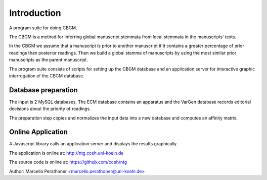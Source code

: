 ==============
 Introduction
==============

A program suite for doing CBGM.

The CBGM is a method for inferring global manuscript stemmata from local
stemmata in the manuscripts' texts.

.. graphviz:: local-stemma-example.dot
   :align: center
   :caption: A example of local stemma

In the CBGM we assume that a manuscript is prior to another manuscript if it
contains a greater percentage of prior readings than posterior readings.  Then
we build a global stemma of manuscripts by using the most similar prior
manuscripts as the parent manuscript.

The program suite consists of scripts for setting up the CBGM database and an
application server for interactive graphic interrogation of the CBGM database.


Database preparation
====================

The input is 2 MySQL databases.  The ECM database contains an apparatus and the
VarGen database records editorial decisions about the priority of readings.

The preparation step copies and normalizes the input data into a new database
and computes an affinity matrix.

.. uml::
   :align: center
   :caption: Database Preparation

   skinparam handwritten true

   database db [
    ECM
   ....
   VarGen
   ]
   component "prepare4cbgm" as p4c
   database "Phase4" as db2

   db -r-> p4c
   p4c -> db2


Online Application
==================

A Javascript library calls an application server and displays the results
graphically.

.. uml::
   :align: center
   :caption: Online Application

   skinparam handwritten true
   skinparam NodeSep 100
   skinparam RankSep 50

   cloud "Application Server\n" as server {
      database "Phase4"
      [Python/Flask] as Flask
      file "JS\nCSS" AS JS
      [Apache]

      [Flask]  <--> Phase4
      [Flask]  <-> [Apache]
      [Apache]  <--> JS
   }

   rectangle "Application Client" as client {
      [Browser\nClient Library] as Browser
   }

   [Apache] <-> [Browser]


The application is online at: http://ntg.cceh.uni-koeln.de

The source code is online at: https://github.com/cceh/ntg

Author: Marcello Perathoner <marcello.perathoner@uni-koeln.de>
